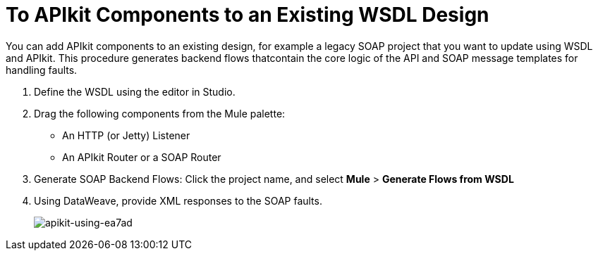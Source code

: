 = To APIkit Components to an Existing WSDL Design

You can add APIkit components to an existing design, for example a legacy SOAP project that you want to update using WSDL and APIkit. This procedure generates backend flows thatcontain the core logic of the API and SOAP message templates for handling faults.

. Define the WSDL using the editor in Studio.
. Drag the following components from the Mule palette:
+
* An HTTP (or Jetty) Listener
* An APIkit Router or a SOAP Router
+
. Generate SOAP Backend Flows: Click the project name, and select *Mule* > *Generate Flows from WSDL*
. Using DataWeave, provide XML responses to the SOAP faults.
+
image::apikit-using-ea7ad.png[apikit-using-ea7ad]
